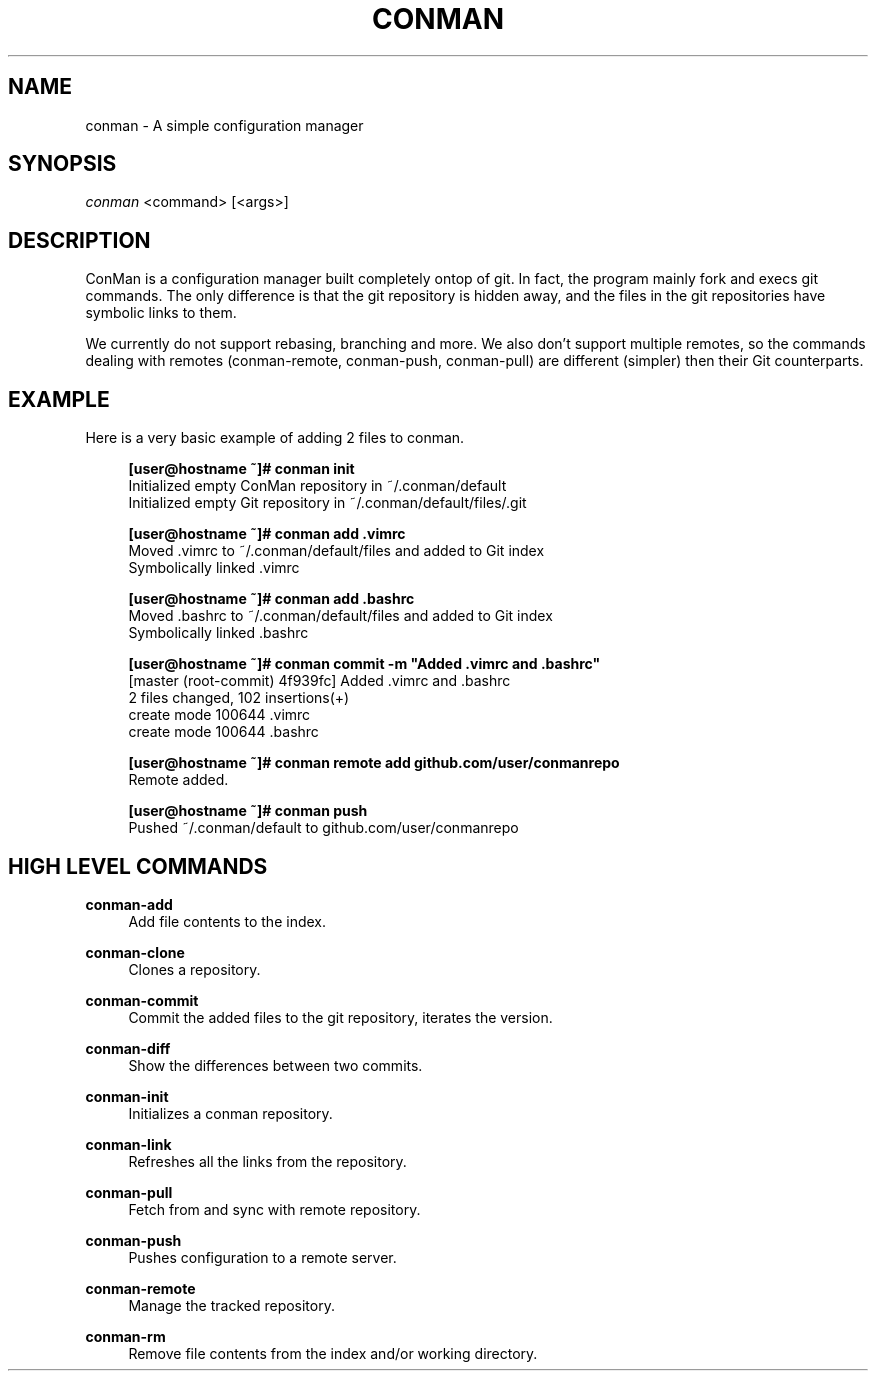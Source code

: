 .TH "CONMAN" "1" "13/06/2015" "ConMan 0.0.1" "Configuration Manager"

.SH "NAME"
conman \- A simple configuration manager

.SH "SYNOPSIS"
\fIconman\fR <command> [<args>]

.SH "DESCRIPTION"
ConMan is a configuration manager built completely ontop of git. In fact, the program mainly fork and execs git commands. The only difference is that the git repository is hidden away, and the files in the git repositories have symbolic links to them.

We currently do not support rebasing, branching and more. We also don't support multiple remotes, so the commands dealing with remotes (conman-remote, conman-push, conman-pull) are different (simpler) then their Git counterparts.

.SH "EXAMPLE"
Here is a very basic example of adding 2 files to conman.
.PP
.if n \{\
.RS 4
.\}
.nf
\fB[user@hostname ~]# conman init\fR
Initialized empty ConMan repository in ~/.conman/default
Initialized empty Git repository in ~/.conman/default/files/.git

\fB[user@hostname ~]# conman add .vimrc\fR
Moved .vimrc to ~/.conman/default/files and added to Git index
Symbolically linked .vimrc

\fB[user@hostname ~]# conman add .bashrc\fR
Moved .bashrc to ~/.conman/default/files and added to Git index
Symbolically linked .bashrc

\fB[user@hostname ~]# conman commit -m "Added .vimrc and .bashrc"\fR
[master (root-commit) 4f939fc] Added .vimrc and .bashrc
 2 files changed, 102 insertions(+)
  create mode 100644 .vimrc
  create mode 100644 .bashrc

\fB[user@hostname ~]# conman remote add github.com/user/conmanrepo\fR
Remote added.

\fB[user@hostname ~]# conman push\fR
Pushed ~/.conman/default to github.com/user/conmanrepo
\fR
.fi
.if n \{\
.RE
.\}
.sp

.SH "HIGH LEVEL COMMANDS"
.PP
\fBconman-add\fR
.RS 4
Add file contents to the index.
.RE
.PP
\fBconman-clone\fR
.RS 4
Clones a repository.
.RE
.PP
\fBconman-commit\fR
.RS 4
Commit the added files to the git repository, iterates the version.
.RE
.PP
\fBconman-diff\fR
.RS 4
Show the differences between two commits.
.RE
.PP
\fBconman-init\fR
.RS 4
Initializes a conman repository.
.RE
.PP
\fBconman-link\fR
.RS 4
Refreshes all the links from the repository.
.RE
.PP
\fBconman-pull\fR
.RS 4
Fetch from and sync with remote repository.
.RE
.PP
\fBconman-push\fR
.RS 4
Pushes configuration to a remote server.
.RE
.PP
\fBconman-remote\fR
.RS 4
Manage the tracked repository.
.RE
.PP
\fBconman-rm\fR
.RS 4
Remove file contents from the index and/or working directory.
.RE
